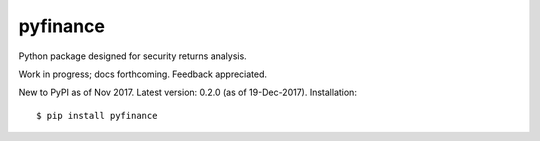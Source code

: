 pyfinance
=========

Python package designed for security returns analysis.

Work in progress; docs forthcoming. Feedback appreciated.

New to PyPI as of Nov 2017.  Latest version: 0.2.0 (as of 19-Dec-2017).  Installation::

$ pip install pyfinance
